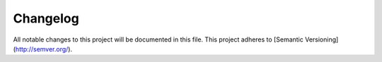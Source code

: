 Changelog
==========

All notable changes to this project will be documented in this file.
This project adheres to [Semantic Versioning](http://semver.org/).